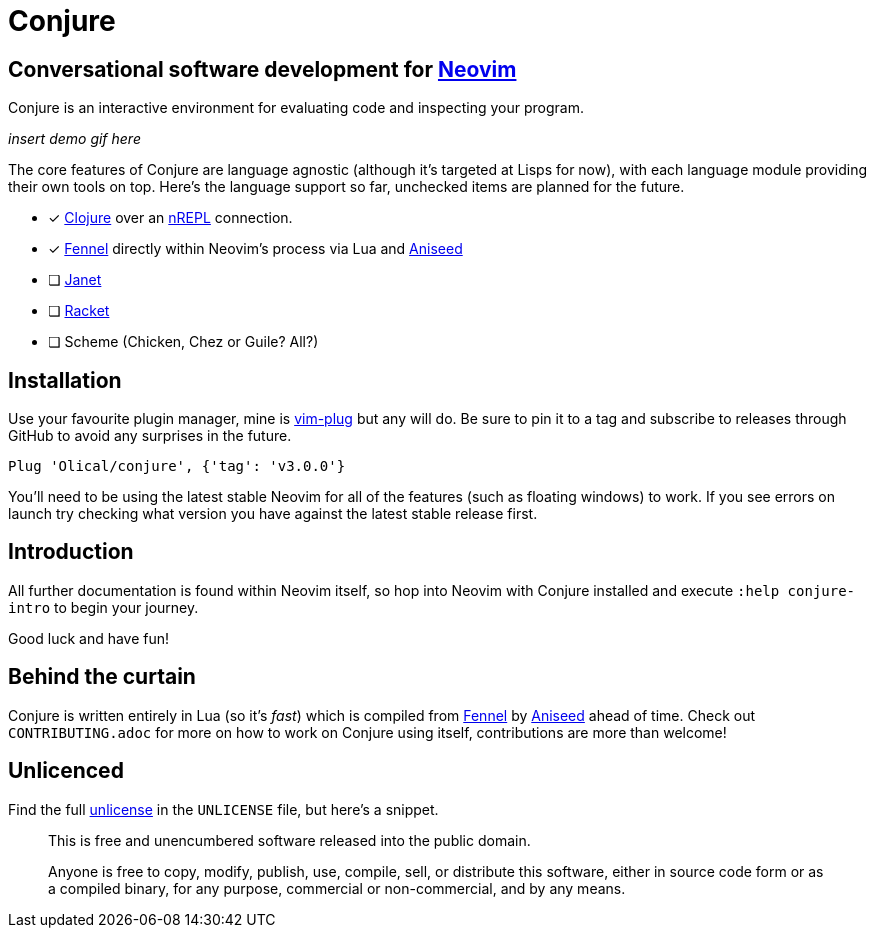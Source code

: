 = Conjure

== Conversational software development for https://neovim.io[Neovim]

Conjure is an interactive environment for evaluating code and inspecting your program.

_insert demo gif here_

The core features of Conjure are language agnostic (although it's targeted at Lisps for now), with each language module providing their own tools on top. Here's the language support so far, unchecked items are planned for the future.

 * [x] https://clojure.org/[Clojure] over an https://nrepl.org/[nREPL] connection.
 * [x] https://fennel-lang.org/[Fennel] directly within Neovim's process via Lua and https://github.com/Olical/aniseed[Aniseed]
 * [ ] https://janet-lang.org/[Janet]
 * [ ] https://racket-lang.org/[Racket]
 * [ ] Scheme (Chicken, Chez or Guile? All?)

== Installation

Use your favourite plugin manager, mine is https://github.com/junegunn/vim-plug[vim-plug] but any will do. Be sure to pin it to a tag and subscribe to releases through GitHub to avoid any surprises in the future.

[source,viml]
----
Plug 'Olical/conjure', {'tag': 'v3.0.0'}
----

You'll need to be using the latest stable Neovim for all of the features (such as floating windows) to work. If you see errors on launch try checking what version you have against the latest stable release first.

== Introduction

All further documentation is found within Neovim itself, so hop into Neovim with Conjure installed and execute `:help conjure-intro` to begin your journey.

Good luck and have fun!

== Behind the curtain

Conjure is written entirely in Lua (so it's _fast_) which is compiled from https://fennel-lang.org/[Fennel] by https://github.com/Olical/aniseed[Aniseed] ahead of time. Check out `CONTRIBUTING.adoc` for more on how to work on Conjure using itself, contributions are more than welcome!

== Unlicenced

Find the full http://unlicense.org/[unlicense] in the `UNLICENSE` file, but here's a snippet.

____
This is free and unencumbered software released into the public domain.

Anyone is free to copy, modify, publish, use, compile, sell, or distribute this software, either in source code form or as a compiled binary, for any purpose, commercial or non-commercial, and by any means.
____
